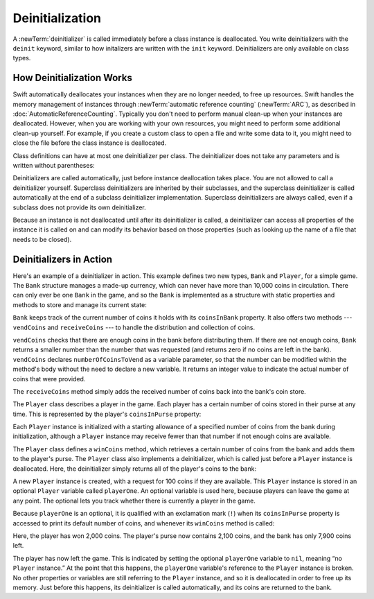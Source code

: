Deinitialization
================

A :newTerm:`deinitializer` is called immediately before a class instance is deallocated.
You write deinitializers with the ``deinit`` keyword,
similar to how initalizers are written with the ``init`` keyword.
Deinitializers are only available on class types.

.. _Deinitialization_HowDeinitializationWorks:

How Deinitialization Works
--------------------------

Swift automatically deallocates your instances when they are no longer needed,
to free up resources.
Swift handles the memory management of instances through
:newTerm:`automatic reference counting` (:newTerm:`ARC`),
as described in :doc:`AutomaticReferenceCounting`.
Typically you don't need to perform manual clean-up when your instances are deallocated.
However, when you are working with your own resources,
you might need to perform some additional clean-up yourself.
For example, if you create a custom class to open a file and write some data to it,
you might need to close the file before the class instance is deallocated.

Class definitions can have at most one deinitializer per class.
The deinitializer does not take any parameters
and is written without parentheses:

.. testcode:: deinitializer

   >> class Test {
   -> deinit {
         // perform the deinitialization
      }
   >> }

Deinitializers are called automatically, just before instance deallocation takes place.
You are not allowed to call a deinitializer yourself.
Superclass deinitializers are inherited by their subclasses,
and the superclass deinitializer is called automatically at the end of
a subclass deinitializer implementation.
Superclass deinitializers are always called,
even if a subclass does not provide its own deinitializer.

Because an instance is not deallocated until after its deinitializer is called,
a deinitializer can access all properties of the instance it is called on
and can modify its behavior based on those properties
(such as looking up the name of a file that needs to be closed).

.. _Deinitialization_DeinitializersInAction:

Deinitializers in Action
------------------------

Here's an example of a deinitializer in action.
This example defines two new types, ``Bank`` and ``Player``, for a simple game.
The ``Bank`` structure manages a made-up currency,
which can never have more than 10,000 coins in circulation.
There can only ever be one ``Bank`` in the game,
and so the ``Bank`` is implemented as a structure with static properties and methods
to store and manage its current state:

.. testcode:: deinitializer

   -> struct Bank {
         static var coinsInBank = 10_000
         static func vendCoins(var numberOfCoinsToVend: Int) -> Int {
            numberOfCoinsToVend = min(numberOfCoinsToVend, coinsInBank)
            coinsInBank -= numberOfCoinsToVend
            return numberOfCoinsToVend
         }
         static func receiveCoins(coins: Int) {
            coinsInBank += coins
         }
      }

``Bank`` keeps track of the current number of coins it holds with its ``coinsInBank`` property.
It also offers two methods --- ``vendCoins`` and ``receiveCoins`` ---
to handle the distribution and collection of coins.

``vendCoins`` checks that there are enough coins in the bank before distributing them.
If there are not enough coins,
``Bank`` returns a smaller number than the number that was requested
(and returns zero if no coins are left in the bank).
``vendCoins`` declares ``numberOfCoinsToVend`` as a variable parameter,
so that the number can be modified within the method's body
without the need to declare a new variable.
It returns an integer value to indicate the actual number of coins that were provided.

The ``receiveCoins`` method simply adds the received number of coins back into the bank's coin store.

The ``Player`` class describes a player in the game.
Each player has a certain number of coins stored in their purse at any time.
This is represented by the player's ``coinsInPurse`` property:

.. testcode:: deinitializer

   -> class Player {
         var coinsInPurse: Int
         init(coins: Int) {
            coinsInPurse = Bank.vendCoins(coins)
         }
         func winCoins(coins: Int) {
            coinsInPurse += Bank.vendCoins(coins)
         }
         deinit {
            Bank.receiveCoins(coinsInPurse)
         }
      }

Each ``Player`` instance is initialized with a starting allowance of
a specified number of coins from the bank during initialization,
although a ``Player`` instance may receive fewer than that number
if not enough coins are available.

The ``Player`` class defines a ``winCoins`` method,
which retrieves a certain number of coins from the bank
and adds them to the player's purse.
The ``Player`` class also implements a deinitializer,
which is called just before a ``Player`` instance is deallocated.
Here, the deinitializer simply returns all of the player's coins to the bank:

.. testcode:: deinitializer

   -> var playerOne: Player? = Player(coins: 100)
   << // playerOne : Player? = Optional(REPL.Player)
   -> println("A new player has joined the game with \(playerOne!.coinsInPurse) coins")
   <- A new player has joined the game with 100 coins
   -> println("There are now \(Bank.coinsInBank) coins left in the bank")
   <- There are now 9900 coins left in the bank

A new ``Player`` instance is created, with a request for 100 coins if they are available.
This ``Player`` instance is stored in an optional ``Player`` variable called ``playerOne``.
An optional variable is used here, because players can leave the game at any point.
The optional lets you track whether there is currently a player in the game.

Because ``playerOne`` is an optional, it is qualified with an exclamation mark (``!``)
when its ``coinsInPurse`` property is accessed to print its default number of coins,
and whenever its ``winCoins`` method is called:

.. testcode:: deinitializer

   -> playerOne!.winCoins(2_000)
   -> println("PlayerOne won 2000 coins & now has \(playerOne!.coinsInPurse) coins")
   <- PlayerOne won 2000 coins & now has 2100 coins
   -> println("The bank now only has \(Bank.coinsInBank) coins left")
   <- The bank now only has 7900 coins left

Here, the player has won 2,000 coins.
The player's purse now contains 2,100 coins,
and the bank has only 7,900 coins left.

.. testcode:: deinitializer

   -> playerOne = nil
   -> println("PlayerOne has left the game")
   <- PlayerOne has left the game
   -> println("The bank now has \(Bank.coinsInBank) coins")
   <- The bank now has 10000 coins

.. This code doesn't work in a playground.  See <rdar://problem/17190159>
   playground loggers retain objects, preventing deinit from running

The player has now left the game.
This is indicated by setting the optional ``playerOne`` variable to ``nil``,
meaning “no ``Player`` instance.”
At the point that this happens,
the ``playerOne`` variable's reference to the ``Player`` instance is broken.
No other properties or variables are still referring to the ``Player`` instance,
and so it is deallocated in order to free up its memory.
Just before this happens, its deinitializer is called automatically,
and its coins are returned to the bank.

.. TODO: switch Bank to be a class rather than a structure
   once we have support for class-level properties.
